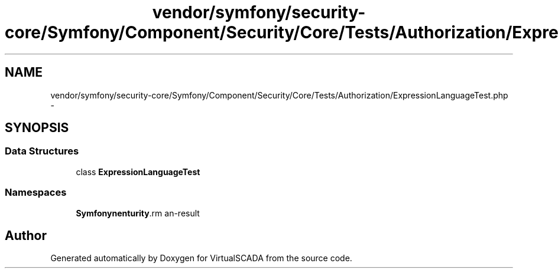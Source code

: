 .TH "vendor/symfony/security-core/Symfony/Component/Security/Core/Tests/Authorization/ExpressionLanguageTest.php" 3 "Tue Apr 14 2015" "Version 1.0" "VirtualSCADA" \" -*- nroff -*-
.ad l
.nh
.SH NAME
vendor/symfony/security-core/Symfony/Component/Security/Core/Tests/Authorization/ExpressionLanguageTest.php \- 
.SH SYNOPSIS
.br
.PP
.SS "Data Structures"

.in +1c
.ti -1c
.RI "class \fBExpressionLanguageTest\fP"
.br
.in -1c
.SS "Namespaces"

.in +1c
.ti -1c
.RI " \fBSymfony\\Component\\Security\\Core\\Tests\\Authorization\fP"
.br
.in -1c
.SH "Author"
.PP 
Generated automatically by Doxygen for VirtualSCADA from the source code\&.
